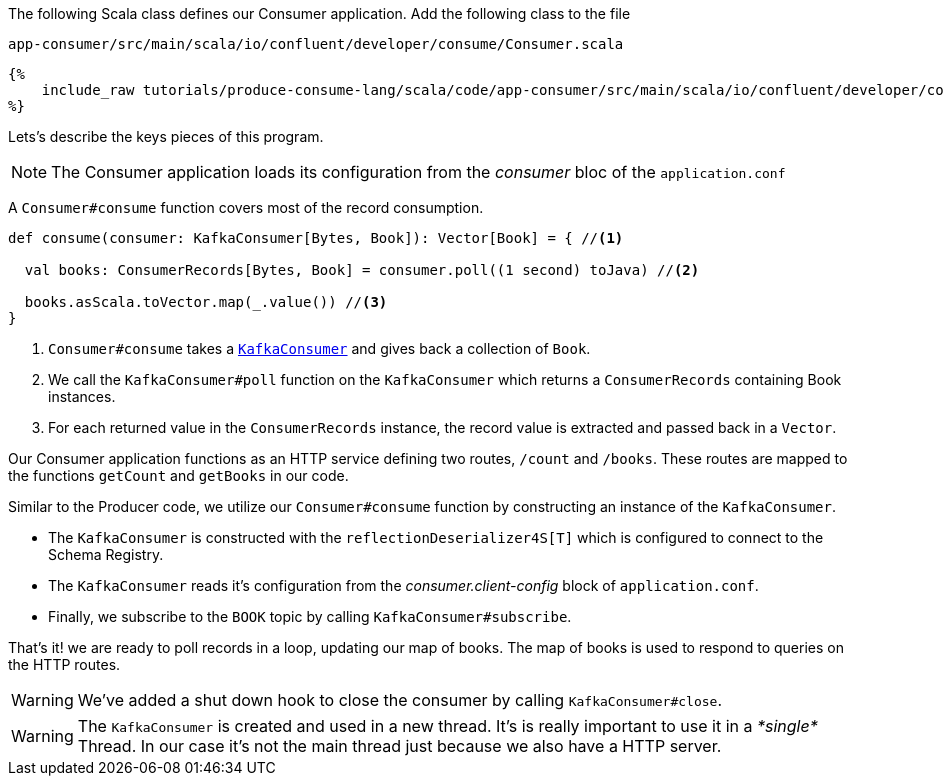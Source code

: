 The following Scala class defines our Consumer application.
Add the following class to the file

`app-consumer/src/main/scala/io/confluent/developer/consume/Consumer.scala`

+++++
<pre class="snippet"><code class="java">{%
    include_raw tutorials/produce-consume-lang/scala/code/app-consumer/src/main/scala/io/confluent/developer/consume/Consumer.scala
%}</code></pre>
+++++

Lets’s describe the keys pieces of this program.

NOTE: The Consumer application loads its configuration from the _consumer_ bloc of the `application.conf`

A `Consumer#consume` function covers most of the record consumption.

[source,scala]
----
def consume(consumer: KafkaConsumer[Bytes, Book]): Vector[Book] = { //<1>

  val books: ConsumerRecords[Bytes, Book] = consumer.poll((1 second) toJava) //<2>

  books.asScala.toVector.map(_.value()) //<3>
}
----

<1> `Consumer#consume` takes a
`https://kafka.apache.org/25/javadoc/org/apache/kafka/clients/consumer/KafkaConsumer.html[KafkaConsumer]`
and gives back a collection of `Book`.

<2> We call the `KafkaConsumer#poll` function on the `KafkaConsumer` which returns a `ConsumerRecords`
containing Book instances.

<3> For each returned value in the `ConsumerRecords` instance, the record value is extracted and passed
back in a `Vector`.

Our Consumer application functions as an HTTP service defining two routes, `/count` and `/books`.
These routes are mapped to the functions `getCount` and `getBooks` in our code.

Similar to the Producer code, we utilize our `Consumer#consume` function by constructing an instance of the
`KafkaConsumer`.

- The `KafkaConsumer` is constructed with the `reflectionDeserializer4S[T]` which is configured to connect to the Schema
Registry.

- The `KafkaConsumer` reads it's configuration from the _consumer.client-config_ block of
`application.conf`.

- Finally, we subscribe to the `BOOK` topic by calling `KafkaConsumer#subscribe`.

That's it! we are ready to poll records in a loop, updating our map of books.  The map of books is used to respond to
queries on the HTTP routes.

WARNING: We've added a shut down hook to close the consumer by calling `KafkaConsumer#close`.

WARNING: The `KafkaConsumer` is created and used in a new thread.
It's is really important to use it in a _*single*_ Thread.
In our case it's not the main thread just because we also have a HTTP server.

